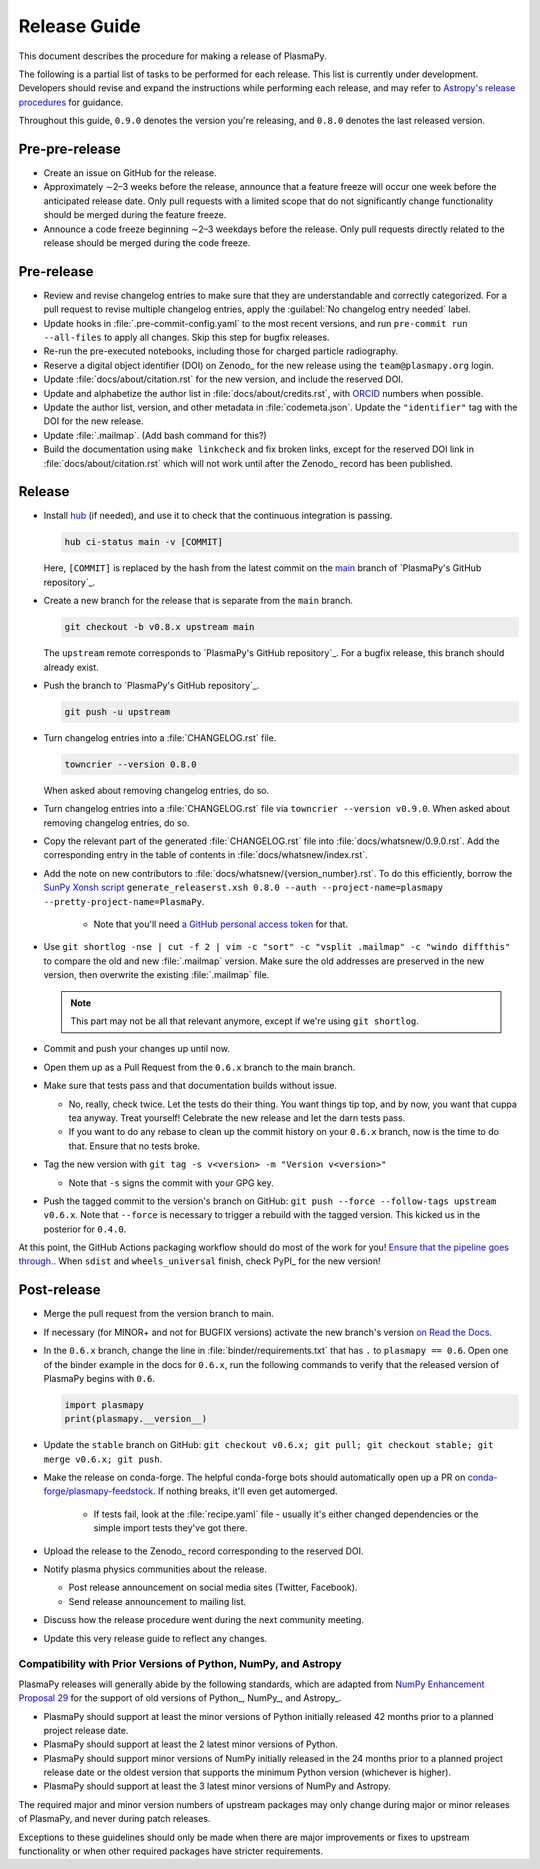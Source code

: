 .. _release guide:

*************
Release Guide
*************

This document describes the procedure for making a release of PlasmaPy.

The following is a partial list of tasks to be performed for each
release.  This list is currently under development.  Developers should
revise and expand the instructions while performing each release,
and may refer to `Astropy's release procedures
<https://docs.astropy.org/en/stable/development/releasing.html>`_ for
guidance.

Throughout this guide, ``0.9.0`` denotes the version you're releasing,
and ``0.8.0`` denotes the last released version.

Pre-pre-release
---------------

* Create an issue on GitHub for the release.

* Approximately ∼2–3 weeks before the release, announce that a feature
  freeze will occur one week before the anticipated release date. Only
  pull requests with a limited scope that do not significantly change
  functionality should be merged during the feature freeze.

* Announce a code freeze beginning ∼2–3 weekdays before the release.
  Only pull requests directly related to the release should be merged
  during the code freeze.

Pre-release
-----------

* Review and revise changelog entries to make sure that they are
  understandable and correctly categorized. For a pull request to revise
  multiple changelog entries, apply the :guilabel:`No changelog entry
  needed` label.

* Update hooks in :file:`.pre-commit-config.yaml` to the most recent
  versions, and run ``pre-commit run --all-files`` to apply all changes.
  Skip this step for bugfix releases.

* Re-run the pre-executed notebooks, including those for charged
  particle radiography.

* Reserve a digital object identifier (DOI) on Zenodo_ for the new
  release using the ``team@plasmapy.org`` login.

* Update :file:`docs/about/citation.rst` for the new version, and
  include the reserved DOI.

* Update and alphabetize the author list in
  :file:`docs/about/credits.rst`, with ORCID_ numbers when possible.

* Update the author list, version, and other metadata in
  :file:`codemeta.json`.  Update the ``"identifier"`` tag with the DOI
  for the new release.

* Update :file:`.mailmap`.  (Add bash command for this?)

* Build the documentation using ``make linkcheck`` and fix broken links,
  except for the reserved DOI link in :file:`docs/about/citation.rst`
  which will not work until after the Zenodo_ record has been published.

Release
-------

* Install `hub <https://hub.github.com/>`__ (if needed), and use it to
  check that the continuous integration is passing.

  .. code-block:: Shell

     hub ci-status main -v [COMMIT]

  Here, ``[COMMIT]`` is replaced by the hash from the latest commit on
  the `main <https://github.com/PlasmaPy/PlasmaPy/commits/main>`__
  branch of `PlasmaPy's GitHub repository`_.

  .. We might possibly use sphinxawesome-sampdirective to have a
     directive like the :samp: role which allows us to emphasize a part
     of a snippet when the part is in curly brackets.

* Create a new branch for the release that is separate from the ``main``
  branch.

  .. code-block:: Shell

     git checkout -b v0.8.x upstream main

  The ``upstream`` remote corresponds to `PlasmaPy's GitHub repository`_.
  For a bugfix release, this branch should already exist.

* Push the branch to `PlasmaPy's GitHub repository`_.

  .. code-block:: Shell

     git push -u upstream

* Turn changelog entries into a :file:`CHANGELOG.rst` file.

  .. code-block::

     towncrier --version 0.8.0

  When asked about removing changelog entries, do so.

* Turn changelog entries into a :file:`CHANGELOG.rst` file via ``towncrier --version
  v0.9.0``. When asked about removing changelog entries, do so.

* Copy the relevant part of the generated :file:`CHANGELOG.rst` file into
  :file:`docs/whatsnew/0.9.0.rst`. Add the corresponding entry in the
  table of contents in :file:`docs/whatsnew/index.rst`.

* Add the note on new contributors to :file:`docs/whatsnew/{version_number}.rst`. To
  do this efficiently, borrow the `SunPy Xonsh script
  <https://github.com/sunpy/sunpy/blob/v2.1dev/tools/generate_releaserst.xsh>`_
  ``generate_releaserst.xsh 0.8.0 --auth --project-name=plasmapy
  --pretty-project-name=PlasmaPy``.

    * Note that you'll need `a GitHub personal access token
      <https://github.com/settings/tokens>`_ for that.

* Use ``git shortlog -nse | cut -f 2 | vim -c "sort" -c "vsplit .mailmap" -c
  "windo diffthis"`` to compare the old and new :file:`.mailmap` version. Make sure
  the old addresses are preserved in the new version, then overwrite the
  existing :file:`.mailmap` file.

  .. note::

     This part may not be all that relevant anymore, except if we're using ``git
     shortlog``.

* Commit and push your changes up until now.

* Open them up as a Pull Request from the ``0.6.x`` branch to the main branch.

* Make sure that tests pass and that documentation builds without issue.

  * No, really, check twice. Let the tests do their thing. You want things tip
    top, and by now, you want that cuppa tea anyway. Treat yourself! Celebrate
    the new release and let the darn tests pass.

  * If you want to do any rebase to clean up the commit history on your ``0.6.x``
    branch, now is the time to do that. Ensure that no tests broke.

* Tag the new version with ``git tag -s v<version> -m "Version v<version>"``

  * Note that ``-s`` signs the commit with your GPG key.

* Push the tagged commit to the version's branch on GitHub: ``git push --force
  --follow-tags upstream v0.6.x``. Note that ``--force`` is necessary to trigger
  a rebuild with the tagged version. This kicked us in the posterior for ``0.4.0``.

At this point, the GitHub Actions packaging workflow should do most of the work
for you! `Ensure that the pipeline goes through.
<https://dev.azure.com/plasmapy/PlasmaPy/_build>`_. When ``sdist`` and
``wheels_universal`` finish, check PyPI_ for the new version!

Post-release
------------

* Merge the pull request from the version branch to main.

* If necessary (for MINOR+ and not for BUGFIX versions) activate the new
  branch's version `on Read the Docs
  <https://readthedocs.org/projects/plasmapy/versions>`_.

* In the ``0.6.x`` branch, change the line in :file:`binder/requirements.txt`
  that has ``.`` to ``plasmapy == 0.6``. Open one of the binder example
  in the docs for ``0.6.x``, run the following commands to verify that the
  released version of PlasmaPy begins with ``0.6``.

  .. code-block:: python

     import plasmapy
     print(plasmapy.__version__)

* Update the ``stable`` branch on GitHub: ``git checkout v0.6.x; git pull; git
  checkout stable; git merge v0.6.x; git push``.

* Make the release on conda-forge. The helpful conda-forge bots should
  automatically open up a PR on `conda-forge/plasmapy-feedstock
  <https://github.com/conda-forge/plasmapy-feedstock/pulls>`_. If nothing
  breaks, it'll even get automerged.

    * If tests fail, look at the :file:`recipe.yaml` file - usually it's either
      changed dependencies or the simple import tests they've got there.

* Upload the release to the Zenodo_ record corresponding to the reserved
  DOI.

* Notify plasma physics communities about the release.

  * Post release announcement on social media sites (Twitter, Facebook).

  * Send release announcement to mailing list.

* Discuss how the release procedure went during the next community meeting.

* Update this very release guide to reflect any changes.

Compatibility with Prior Versions of Python, NumPy, and Astropy
===============================================================

PlasmaPy releases will generally abide by the following standards,
which are adapted from `NumPy Enhancement Proposal 29`_ for the
support of old versions of Python_, NumPy_, and Astropy_.

* PlasmaPy should support at least the minor versions of Python
  initially released 42 months prior to a planned project release date.
* PlasmaPy should support at least the 2 latest minor versions of
  Python.
* PlasmaPy should support minor versions of NumPy initially released
  in the 24 months prior to a planned project release date or the
  oldest version that supports the minimum Python version (whichever is
  higher).
* PlasmaPy should support at least the 3 latest minor versions of
  NumPy and Astropy.

The required major and minor version numbers of upstream packages may
only change during major or minor releases of PlasmaPy, and never during
patch releases.

Exceptions to these guidelines should only be made when there are major
improvements or fixes to upstream functionality or when other required
packages have stricter requirements.

.. _`NumPy Enhancement Proposal 29`: https://numpy.org/neps/nep-0029-deprecation_policy.html
.. _ORCID: https://orcid.org
